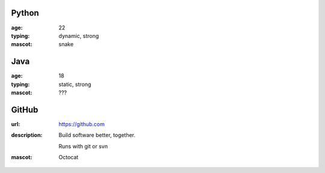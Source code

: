 Python
------
:age: 22
:typing: dynamic, strong
:mascot: snake

Java 
----
:age: 18
:typing: static, strong
:mascot: ???

GitHub
--------
:url: https://github.com
:description: Build software better, together.

    Runs with git or svn
:mascot: Octocat